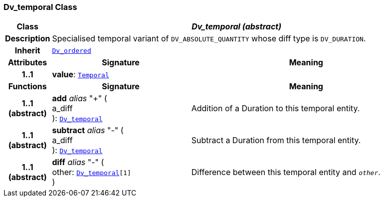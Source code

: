 === Dv_temporal Class

[cols="^1,3,5"]
|===
h|*Class*
2+^h|*__Dv_temporal (abstract)__*

h|*Description*
2+a|Specialised temporal variant of `DV_ABSOLUTE_QUANTITY` whose diff type is `DV_DURATION`.

h|*Inherit*
2+|`<<_dv_ordered_class,Dv_ordered>>`

h|*Attributes*
^h|*Signature*
^h|*Meaning*

h|*1..1*
|*value*: `link:/releases/BASE/{base_release}/foundation_types.html#_temporal_class[Temporal^]`
a|
h|*Functions*
^h|*Signature*
^h|*Meaning*

h|*1..1 +
(abstract)*
|*add* __alias__ "+" ( +
a_diff +
): `<<_dv_temporal_class,Dv_temporal>>`
a|Addition of a Duration to this temporal entity.

h|*1..1 +
(abstract)*
|*subtract* __alias__ "-" ( +
a_diff +
): `<<_dv_temporal_class,Dv_temporal>>`
a|Subtract a Duration from this temporal entity.

h|*1..1 +
(abstract)*
|*diff* __alias__ "-" ( +
other: `<<_dv_temporal_class,Dv_temporal>>[1]` +
)
a|Difference between this temporal entity and `_other_`.
|===
